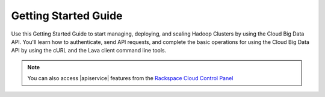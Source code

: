 .. _getting-started:

==========================
**Getting Started Guide**
==========================

Use this Getting Started Guide to start managing, deploying, and scaling Hadoop Clusters 
by using the Cloud Big Data API. You'll learn how to authenticate, send API requests, 
and complete the basic operations for using the Cloud Big Data API by using the cURL 
and the Lava client command line tools.

.. note:: 
		You can also access |apiservice| features from the `Rackspace Cloud Control Panel`_

.. _Rackspace Cloud Control Panel: https://mycloud.rackspace.com  